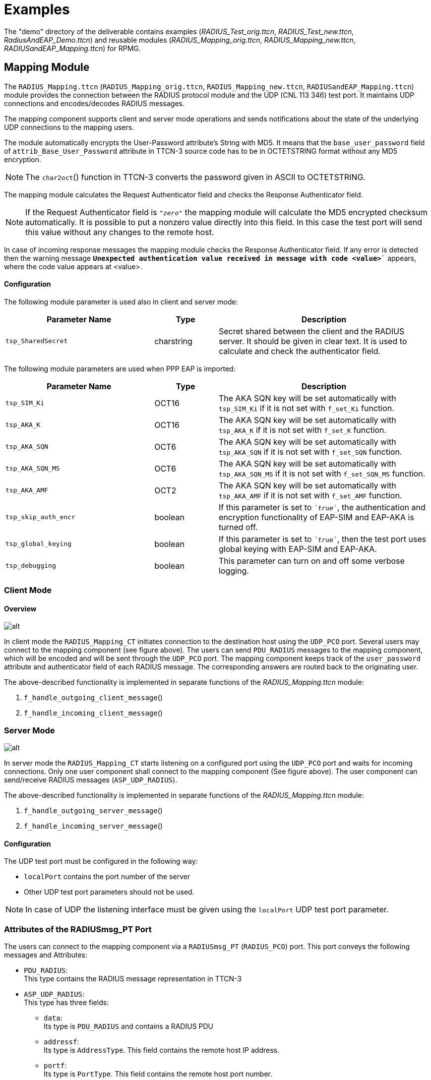 = Examples

The "demo" directory of the deliverable contains examples (__RADIUS_Test_orig.ttcn__, __RADIUS_Test_new.ttcn__, __RadiusAndEAP_Demo.ttcn__) and reusable modules (__RADIUS_Mapping_orig.ttcn__, __RADIUS_Mapping_new.ttcn__, __RADIUSandEAP_Mapping.ttcn__) for RPMG.

== Mapping Module

The `RADIUS_Mapping.ttcn` (`RADIUS_Mapping_orig.ttcn`, `RADIUS_Mapping_new.ttcn`, `RADIUSandEAP_Mapping.ttcn`) module provides the connection between the RADIUS protocol module and the UDP (CNL 113 346) test port. It maintains UDP connections and encodes/decodes RADIUS messages.

The mapping component supports client and server mode operations and sends notifications about the state of the underlying UDP connections to the mapping users.

The module automatically encrypts the User-Password attribute’s String with MD5. It means that the `base_user_password` field of `attrib_Base_User_Password` attribute in TTCN-3 source code has to be in OCTETSTRING format without any MD5 encryption.

NOTE: The `char2oct`() function in TTCN-3 converts the password given in ASCII to OCTETSTRING.

The mapping module calculates the Request Authenticator field and checks the Response Authenticator field.

NOTE: If the Request Authenticator field is `_"zero"_` the mapping module will calculate the MD5 encrypted checksum automatically. It is possible to put a nonzero value directly into this field. In this case the test port will send this value without any changes to the remote host.

In case of incoming response messages the mapping module checks the Response Authenticator field. If any error is detected then the warning message `*Unexpected authentication value received in message with code <value>*`` appears, where the code value appears at <value>.

==== Configuration

The following module parameter is used also in client and server mode:

[width="100%",cols="35%,15%,50%",options="header",]
|=================================================================================================================================================================================
|Parameter Name |Type |Description
|`tsp_SharedSecret` |charstring |Secret shared between the client and the RADIUS server. It should be given in clear text. It is used to calculate and check the authenticator field.
|=================================================================================================================================================================================

The following module parameters are used when PPP EAP is imported:

[width="100%",cols="35%,15%,50%",options="header",]
|========================================================================================================================================================
|Parameter Name |Type |Description
|`tsp_SIM_Ki` |OCT16 |The AKA SQN key will be set automatically with `tsp_SIM_Ki` if it is not set with `f_set_Ki` function.
|`tsp_AKA_K` |OCT16 |The AKA SQN key will be set automatically with `tsp_AKA_K` if it is not set with `f_set_K` function.
|`tsp_AKA_SQN` |OCT6 |The AKA SQN key will be set automatically with `tsp_AKA_SQN` if it is not set with `f_set_SQN` function.
|`tsp_AKA_SQN_MS` |OCT6 |The AKA SQN key will be set automatically with `tsp_AKA_SQN_MS` if it is not set with `f_set_SQN_MS` function.
|`tsp_AKA_AMF` |OCT2 |The AKA SQN key will be set automatically with `tsp_AKA_AMF` if it is not set with `f_set_AMF` function.
|`tsp_skip_auth_encr` |boolean |If this parameter is set to `__`true`__`, the authentication and encryption functionality of EAP-SIM and EAP-AKA is turned off.
|`tsp_global_keying` |boolean |If this parameter is set to `__`true`__`, then the test port uses global keying with EAP-SIM and EAP-AKA.
|`tsp_debugging` |boolean |This parameter can turn on and off some verbose logging.
|========================================================================================================================================================

=== Client Mode

==== Overview

image:images/Client mode mapping.png[alt]

In client mode the `RADIUS_Mapping_CT` initiates connection to the destination host using the `UDP_PCO` port. Several users may connect to the mapping component (see figure above). The users can send `PDU_RADIUS` messages to the mapping component, which will be encoded and will be sent through the `UDP_PCO` port. The mapping component keeps track of the `user_password` attribute and authenticator field of each RADIUS message. The corresponding answers are routed back to the originating user.

The above-described functionality is implemented in separate functions of the __RADIUS_Mapping.ttcn__ module:

1.  `f_handle_outgoing_client_message`()
2.  `f_handle_incoming_client_message`()

=== Server Mode

image:images/Server mode mapping.png[alt]

In server mode the `RADIUS_Mapping_CT` starts listening on a configured port using the `UDP_PCO` port and waits for incoming connections. Only one user component shall connect to the mapping component (See figure above). The user component can send/receive RADIUS messages (`ASP_UDP_RADIUS`).

The above-described functionality is implemented in separate functions of the __RADIUS_Mapping.ttcn__ module:

1.  `f_handle_outgoing_server_message`()
2.  `f_handle_incoming_server_message`()

[[configuration-0]]
==== Configuration

The UDP test port must be configured in the following way:

* `localPort` contains the port number of the server
* Other UDP test port parameters should not be used.

NOTE: In case of UDP the listening interface must be given using the `localPort` UDP test port parameter.

[[attributes-of-the-radiusmsg-pt-port]]
=== Attributes of the RADIUSmsg_PT Port

The users can connect to the mapping component via a `RADIUSmsg_PT` (`RADIUS_PCO`) port. This port conveys the following messages and Attributes:

* `PDU_RADIUS`: +
This type contains the RADIUS message representation in TTCN-3
* `ASP_UDP_RADIUS`: +
This type has three fields:
** `data`: +
Its type is `PDU_RADIUS` and contains a RADIUS PDU
** `addressf`: +
Its type is `AddressType`. This field contains the remote host IP address.
** `portf`: +
Its type is `PortType`. This field contains the remote host port number.

== Demo Module

=== Test Cases

In the demo directory there are test modules (__Radius_Test_orig.ttcn__ for original style structured code, __Radius_Test_new.ttcn__ for new style structured code and __RadiusAndEAP_Demo.ttcn__). These contain example test cases with their used templates, to show how the templates based on RADIUS type definitions look like, and how to start and use the mapping module. The following test cases demonstrate  client and server mode operation:

* `tc_RADIUS_client_sendAccessRequest`()
Send Access Request packet

* `tc_RADIUS_client_sendAccessRequest_receiveAccessAccept`()
Send Access Request packet and receive Access Accept packet

* `tc_RADIUS_client_sendAccessAccept`()
Try to send Access Accept packet

* `tc_RADIUS_client_sendAccountingRequest_receiveAccountingResponse`()
Send Accounting Request packet and receive Accounting Response packet

* `tc_RADIUS_server_receiveAccessRequest_sendAccessAccept`()
Receive Access Request packet and send Access Accept packet

* `tc_RADIUS_server_receiveAccessRequest_sendAccessChallenge`()
Receive Access Request packet and send Access Challenge packet

* `tc_RADIUS_server_receiveAccountingRequest_sendAccountingResponse`()Receive Accounting Request packet and send Accounting Response packet
* `tc_RADIUS_server_receiveAccessRequest_sendAccessAccept_with_correct_auth`()
Receive Access Request packet and send Access Accept packet with correct authentication

* `tc_RADIUS_server_receiveAccessRequest_sendAccessAccept_with_incorrect_auth`()
Receive Access Request packet and send Access Accept packet with incorrect authentication

The testcases in __RadiusAndEAP_Demo.ttcn__ demonstrate EAP SIM and AKA message handling.

* `tc_RADIUS_EAP_AKA_full_authentication`
* `tc_RADIUS_EAP_SIM_full_authentication`
* `tc_RADIUS_EAP_SIM_reauthentication`

=== Configuration Files

There is example configuration file in the demo directory as well, that can be used when executing the example test cases:

* _radius.cfg_
* _RADIUSandEAP.cfg_

=== Examples for Building the Project

For GUI users there are files as examples (__RADIUS_Demo_orig.prj__ for original style structured code, __RADIUS_Demo_new.prj__ for new style structured code and __RADIUSandEAP_Demo.prj__). Do not forget to generate softlinks for the files under the 'Misc Files' section (see clause <<5-protocol_modules.adoc#compilation, Compilation>> for more details).

=== Script to Modify Makefile

In the demo directory there are example shell scripts (__gui_make_RPGM_orig.sh__ for original style structured code, __gui_make_RPGM_new.sh__ for new style structured code and __gui_make_RPMGandEAP.sh__) to modify the generated _Makefile_. These scripts can be used by the GUI.

Example (__gui_make_RPGM_new.sh__):

[source]
----
#!/bin/sh

sed -e '

s/OPENSSL_DIR = $(TTCN3_DIR)/_DIR = /mnt/TTCN/Tools/openssl-0.9.8e/g
s/CPPFLAGS = -Dlatexmath:[$(PLATFORM) -I$](TTCN3_DIR)/include/CPPFLAGS = -Dlatexmath:[$(PLATFORM) -I$](OPENSSL_DIR)/include -I$(TTCN3_DIR)/include/g

' +

-e 's/^TTCN3_MODULES =/TTCN3_MODULES = RADIUS_Types.ttcn/g
s/^GENERATED_SOURCES =/GENERATED_SOURCES = RADIUS_Types.cc/g
s/^GENERATED_HEADERS =/GENERATED_HEADERS = RADIUS_Types.hh/g
s/^OBJECTS =/OBJECTS = RADIUS_Types.o/g
/# Add your rules here if necessary./ \{
a +
=
a +

a +
AWK=/usr/local/bin/gawk
a +

a +
RADIUS_Types.ttcn: RadiusBaseTypes.rdf RadiusBaseAttributes.rdf RadiusAccountingAttributes.rdf RadiusAndIPv6.rdf RadiusExtensions.rdf TunnelAuthenticationAttributes.rdf ATTR.awk
a +
$(AWK) -f ATTR.awk RadiusBaseTypes.rdf RadiusBaseAttributes.rdf RadiusAccountingAttributes.rdf RadiusAndIPv6.rdf RadiusExtensions.rdf TunnelAuthenticationAttributes.rdf > $@
a +

a +
=
a +
End of Additional Rules for RPMG
}
' +
<$1 >$2
----
